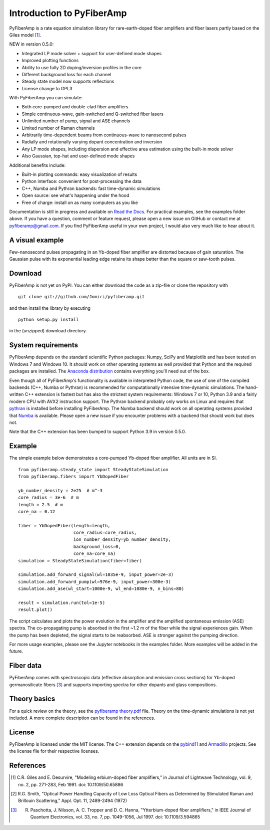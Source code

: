 ===========================
 Introduction to PyFiberAmp
===========================

PyFiberAmp is a rate equation simulation library for rare-earth-doped fiber amplifiers and fiber lasers partly based on
the Giles model [1]_.

NEW in version 0.5.0:

- Integrated LP mode solver + support for user-defined mode shapes
- Improved plotting functions
- Ability to use fully 2D doping/inversion profiles in the core
- Different background loss for each channel
- Steady state model now supports reflections
- License change to GPL3

With PyFiberAmp you can simulate:

- Both core-pumped and double-clad fiber amplifiers
- Simple continuous-wave, gain-switched and Q-switched fiber lasers
- Unlimited number of pump, signal and ASE channels
- Limited number of Raman channels
- Arbitrarily time-dependent beams from continuous-wave to nanosecond pulses
- Radially and rotationally varying dopant concentration and inversion
- Any LP mode shapes, including dispersion and effective area estimation using the built-in mode solver
- Also Gaussian, top-hat and user-defined mode shapes

Additional benefits include:

- Built-in plotting commands: easy visualization of results
- Python interface: convenient for post-processing the data
- C++, Numba and Pythran backends: fast time-dynamic simulations
- Open source: see what's happening under the hood
- Free of charge: install on as many computers as you like

Documentation is still in progress and available on `Read the Docs <https://pyfiberamp.readthedocs.io/en/latest/index.html>`_.
For practical examples, see the examples folder above. If you have a question, comment or feature request, please open a new issue on
GitHub or contact me at pyfiberamp@gmail.com. If you find PyFiberAmp useful in your own project, I would also very much
like to hear about it.

A visual example
=================
Few-nanosecond pulses propagating in an Yb-doped fiber amplifier are distorted because of gain saturation.
The Gaussian pulse with its exponential leading edge retains its shape better than the square or saw-tooth
pulses.

.. image:: docs/images/pulses.gif
    :align: center


Download
=========
PyFiberAmp is not yet on PyPI. You can either download the code as a zip-file or clone the repository with
::

    git clone git://github.com/Jomiri/pyfiberamp.git

and then install the library by executing
::

    python setup.py install

in the (unzipped) download directory.

System requirements
===================
PyFiberAmp depends on the standard scientific Python packages: Numpy, SciPy and Matplotlib and has been
tested on Windows 7 and Windows 10. It should work on other operating systems as well
provided that Python and the required packages are installed. The `Anaconda distribution
<https://www.anaconda.com/download/>`_ contains everything you'll need out of the box.

Even though all of PyFiberAmp's functionality is available in interpreted Python code, the use of one of the compiled
backends (C++, Numba or Pythran) is recommended for computationally intensive time-dynamic simulations.
The hand-written C++ extension is fastest but has also the strictest system requirements: Windows 7 or 10, Python 3.9 and a fairly modern
CPU with AVX2 instruction support. The Pythran backend probably only works on Linux and requires that `pythran <https://pythran.readthedocs.io/en/latest/>`_
is installed before installing PyFiberAmp. The Numba backend should work on all operating systems provided that `Numba <https://numba.pydata.org/>`_
is available. Please open a new issue if you encounter problems with a backend that should work but does not.

Note that the C++ extension has been bumped to support Python 3.9 in version 0.5.0.

Example
========
The simple example below demonstrates a core-pumped Yb-doped fiber amplifier. All units are in SI.
::

    from pyfiberamp.steady_state import SteadyStateSimulation
    from pyfiberamp.fibers import YbDopedFiber

    yb_number_density = 2e25  # m^-3
    core_radius = 3e-6  # m
    length = 2.5  # m
    core_na = 0.12

    fiber = YbDopedFiber(length=length,
                         core_radius=core_radius,
                         ion_number_density=yb_number_density,
                         background_loss=0,
                         core_na=core_na)
    simulation = SteadyStateSimulation(fiber=fiber)

    simulation.add_forward_signal(wl=1035e-9, input_power=2e-3)
    simulation.add_forward_pump(wl=976e-9, input_power=300e-3)
    simulation.add_ase(wl_start=1000e-9, wl_end=1080e-9, n_bins=80)

    result = simulation.run(tol=1e-5)
    result.plot()

The script calculates and plots the power evolution in the amplifier and the amplified spontaneous emission (ASE)
spectra. The co-propagating pump is absorbed in the first ~1.2 m of the fiber while the signal experiences gain.
When the pump has been depleted, the signal starts to be reabsorbed. ASE is stronger against the pumping direction.

.. image:: docs/images/readme_power_evolution.png
    :align: center
    :width: 769px
    :height: 543px

.. image:: docs/images/readme_ase_spectra.png
    :align: center
    :width: 769px
    :height: 543px

For more usage examples, please see the Jupyter notebooks in the examples folder. More examples will be added in the
future.

Fiber data
==========
PyFiberAmp comes with spectroscopic data (effective absorption and emission cross sections) for Yb-doped germanosilicate
fibers [3]_ and supports importing spectra for other dopants and glass compositions.

Theory basics
==============
For a quick review on the theory, see the `pyfiberamp theory.pdf
<https://github.com/Jomiri/pyfiberamp/blob/master/pyfiberamp%20theory.pdf>`_ file. Theory on the time-dynamic
simulations is not yet included. A more complete description can be found in the references.

License
========
PyFiberAmp is licensed under the MIT license. The C++ extension depends on the `pybind11
<https://github.com/pybind/pybind11>`_  and `Armadillo <http://arma.sourceforge.net/>`_ projects. See the license file
for their respective licenses.

References
===========
.. [1] C.R. Giles and E. Desurvire, "Modeling erbium-doped fiber amplifiers," in Journal of Lightwave Technology, vol. 9, no. 2, pp. 271-283, Feb 1991. doi: 10.1109/50.65886
.. [2] R.G. Smith, "Optical Power Handling Capacity of Low Loss Optical Fibers as Determined by Stimulated Raman and Brillouin Scattering," Appl. Opt. 11, 2489-2494 (1972)
.. [3] R. Paschotta, J. Nilsson, A. C. Tropper and D. C. Hanna, "Ytterbium-doped fiber amplifiers," in IEEE Journal of Quantum Electronics, vol. 33, no. 7, pp. 1049-1056, Jul 1997. doi: 10.1109/3.594865
